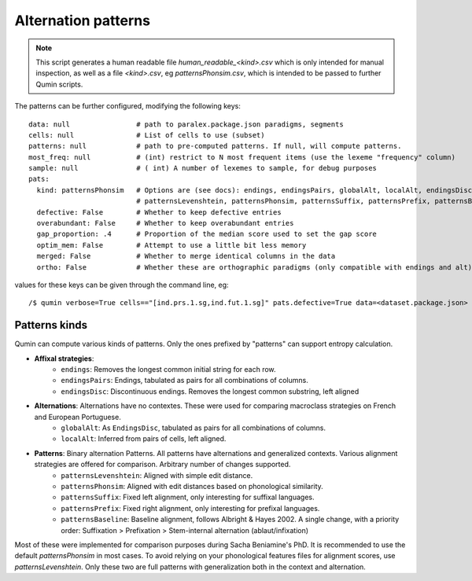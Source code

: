 Alternation patterns
=================================

.. note::
    This script generates a human readable file `human_readable_<kind>.csv` which is only intended for manual inspection, as well as a file `<kind>.csv`, eg `patternsPhonsim.csv`, which is intended to be passed to further Qumin scripts.

The patterns can be further configured, modifying the following keys: ::

    data: null                # path to paralex.package.json paradigms, segments
    cells: null               # List of cells to use (subset)
    patterns: null            # path to pre-computed patterns. If null, will compute patterns.
    most_freq: null           # (int) restrict to N most frequent items (use the lexeme "frequency" column)
    sample: null              # ( int) A number of lexemes to sample, for debug purposes
    pats:
      kind: patternsPhonsim   # Options are (see docs): endings, endingsPairs, globalAlt, localAlt, endingsDisc,
                              # patternsLevenshtein, patternsPhonsim, patternsSuffix, patternsPrefix, patternsBaseline
      defective: False        # Whether to keep defective entries
      overabundant: False     # Whether to keep overabundant entries
      gap_proportion: .4      # Proportion of the median score used to set the gap score
      optim_mem: False        # Attempt to use a little bit less memory
      merged: False           # Whether to merge identical columns in the data
      ortho: False            # Whether these are orthographic paradigms (only compatible with endings and alt)

values for these keys can be given through the command line, eg::

    /$ qumin verbose=True cells=="[ind.prs.1.sg,ind.fut.1.sg]" pats.defective=True data=<dataset.package.json>


Patterns kinds
~~~~~~~~~~~~~~~

Qumin can compute various kinds of patterns. Only the ones prefixed by "patterns" can support entropy calculation.

* **Affixal strategies**:
    * ``endings``: Removes the longest common initial string for each row.
    * ``endingsPairs``: Endings, tabulated as pairs for all combinations of columns.
    * ``endingsDisc``: Discontinuous endings. Removes the longest common substring, left aligned
* **Alternations**:  Alternations have no contextes. These were used for comparing macroclass strategies on French and European Portuguese.
    * ``globalAlt``: As ``EndingsDisc``, tabulated as pairs for all combinations of columns.
    * ``localAlt``:  Inferred from pairs of cells, left aligned.
* **Patterns**: Binary alternation Patterns. All patterns have alternations and generalized contexts. Various alignment strategies are offered for comparison. Arbitrary number of changes supported.
    * ``patternsLevenshtein``: Aligned with simple edit distance.
    * ``patternsPhonsim``: Aligned with edit distances based on phonological similarity.
    * ``patternsSuffix``: Fixed left alignment, only interesting for suffixal languages.
    * ``patternsPrefix``: Fixed right alignment, only interesting for prefixal languages.
    * ``patternsBaseline``: Baseline alignment, follows Albright & Hayes 2002. A single change, with a priority order: Suffixation > Prefixation > Stem-internal alternation (ablaut/infixation)

Most of these were implemented for comparison purposes during Sacha Beniamine's PhD. It is recommended to use the default `patternsPhonsim` in most cases. To avoid relying on your phonological features files for alignment scores, use `patternsLevenshtein`. Only these two are full patterns with generalization both in the context and alternation.
